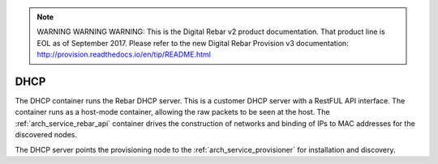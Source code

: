 
.. note:: WARNING WARNING WARNING:  This is the Digital Rebar v2 product documentation.  That product line is EOL as of September 2017.  Please refer to the new Digital Rebar Provision v3 documentation:  http:\/\/provision.readthedocs.io\/en\/tip\/README.html

.. index::
  pair: Services; DHCP
  pair: Services; DHCP Management
  pair: Containers; DHCP

.. _arch_service_dhcp:

DHCP
----

The DHCP container runs the Rebar DHCP server.  This is a customer DHCP server with a RestFUL API interface.
The container runs as a host-mode container, allowing the raw packets to be seen at the host.  The :ref:`arch_service_rebar_api`
container drives the construction of networks and binding of IPs to MAC addresses for the discovered nodes.

The DHCP server points the provisioning node to the :ref:`arch_service_provisioner` for installation and discovery.
